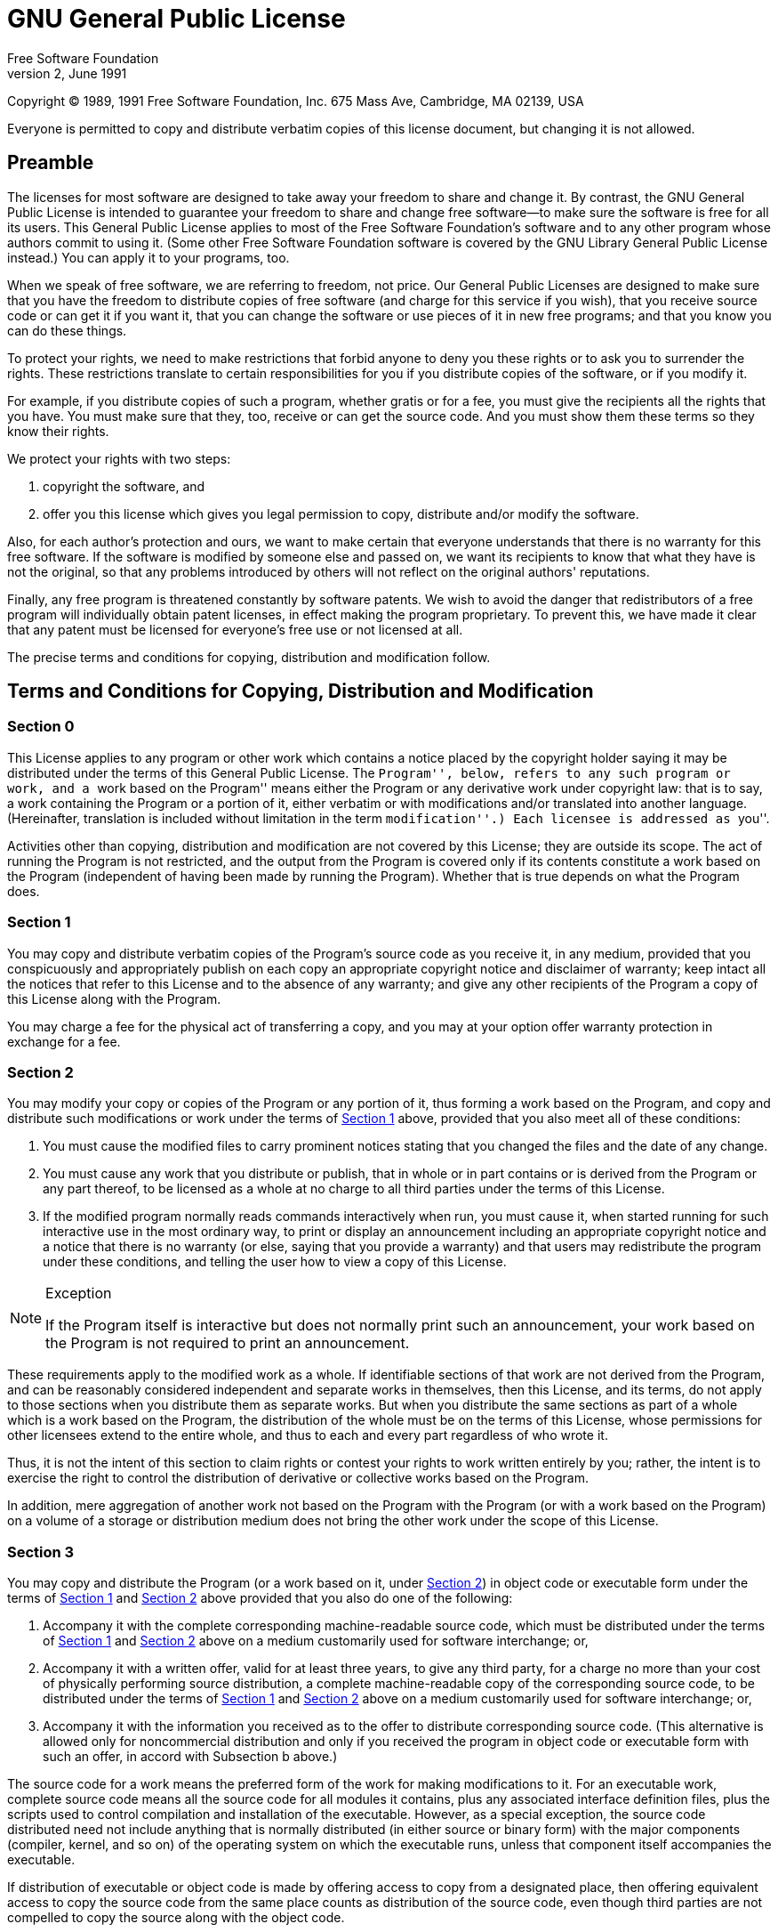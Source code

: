= GNU General Public License
Free Software Foundation
Version 2, June 1991

Copyright (C) 1989, 1991 Free Software Foundation, Inc.  675 Mass Ave,
Cambridge, MA 02139, USA

Everyone is permitted to copy and distribute verbatim copies of this
license document, but changing it is not allowed.

[[licenses-gpl-0]]

== Preamble

The licenses for most software are designed to take away your freedom
to share and change it.  By contrast, the GNU General Public License
is intended to guarantee your freedom to share and change free
software--to make sure the software is free for all its users.  This
General Public License applies to most of the Free Software
Foundation's software and to any other program whose authors commit to
using it.  (Some other Free Software Foundation software is covered by
the GNU Library General Public License instead.)  You can apply it to
your programs, too.
    
When we speak of free software, we are referring to freedom, not
price.  Our General Public Licenses are designed to make sure that you
have the freedom to distribute copies of free software (and charge for
this service if you wish), that you receive source code or can get it
if you want it, that you can change the software or use pieces of it
in new free programs; and that you know you can do these things.
    
To protect your rights, we need to make restrictions that forbid
anyone to deny you these rights or to ask you to surrender the rights.
These restrictions translate to certain responsibilities for you if
you distribute copies of the software, or if you modify it.
    
For example, if you distribute copies of such a program, whether
gratis or for a fee, you must give the recipients all the rights that
you have.  You must make sure that they, too, receive or can get the
source code.  And you must show them these terms so they know their
rights.

We protect your rights with two steps:

1. copyright the software, and 
2. offer you this license which gives you legal permission to copy,
distribute and/or modify the software.
    
Also, for each author's protection and ours, we want to make certain
that everyone understands that there is no warranty for this free
software.  If the software is modified by someone else and passed on,
we want its recipients to know that what they have is not the
original, so that any problems introduced by others will not reflect
on the original authors' reputations.
    
Finally, any free program is threatened constantly by software
patents.  We wish to avoid the danger that redistributors of a free
program will individually obtain patent licenses, in effect making the
program proprietary.  To prevent this, we have made it clear that any
patent must be licensed for everyone's free use or not licensed at
all.
    
The precise terms and conditions for copying, distribution and
modification follow.

[[licenses-gpl-1]]

== Terms and Conditions for Copying, Distribution and Modification

[[licenses-gpl-1-0]]

=== Section 0

This License applies to any program or other work which contains a
notice placed by the copyright holder saying it may be distributed
under the terms of this General Public License.  The ``Program'',
below, refers to any such program or work, and a ``work based on the
Program'' means either the Program or any derivative work under
copyright law: that is to say, a work containing the Program or a
portion of it, either verbatim or with modifications and/or translated
into another language.  (Hereinafter, translation is included without
limitation in the term ``modification''.)  Each licensee is addressed
as ``you''.

Activities other than copying, distribution and modification are not
covered by this License; they are outside its scope.  The act of
running the Program is not restricted, and the output from the Program
is covered only if its contents constitute a work based on the
Program (independent of having been made by running the Program).
Whether that is true depends on what the Program does.

[[licenses-gpl-1-1]]

=== Section 1
    
You may copy and distribute verbatim copies of the Program's source
code as you receive it, in any medium, provided that you conspicuously
and appropriately publish on each copy an appropriate copyright notice
and disclaimer of warranty; keep intact all the notices that refer to
this License and to the absence of any warranty; and give any other
recipients of the Program a copy of this License along with the
Program.
    
You may charge a fee for the physical act of transferring a copy, and
you may at your option offer warranty protection in exchange for a
fee.

[[licenses-gpl-1-2]]
    
=== Section 2
      
You may modify your copy or copies of the Program or any portion of
it, thus forming a work based on the Program, and copy and distribute
such modifications or work under the terms of <<licenses-gpl-1-1>>
above, provided that you also meet all of these conditions:
    
a. You must cause the modified files to carry prominent notices
stating that you changed the files and the date of any change.
    
b. You must cause any work that you distribute or publish, that in
whole or in part contains or is derived from the Program or any part
thereof, to be licensed as a whole at no charge to all third parties
under the terms of this License.
    
c. If the modified program normally reads commands interactively when
run, you must cause it, when started running for such interactive use
in the most ordinary way, to print or display an announcement
including an appropriate copyright notice and a notice that there is
no warranty (or else, saying that you provide a warranty) and that
users may redistribute the program under these conditions, and telling
the user how to view a copy of this License.

[NOTE]
.Exception
======================================================================
If the Program itself is interactive but does not normally print such
an announcement, your work based on the Program is not required to
print an announcement.
======================================================================
    
These requirements apply to the modified work as a whole.  If
identifiable sections of that work are not derived from the Program,
and can be reasonably considered independent and separate works in
themselves, then this License, and its terms, do not apply to those
sections when you distribute them as separate works.  But when you
distribute the same sections as part of a whole which is a work based
on the Program, the distribution of the whole must be on the terms of
this License, whose permissions for other licensees extend to the
entire whole, and thus to each and every part regardless of who wrote
it.

Thus, it is not the intent of this section to claim rights or contest
your rights to work written entirely by you; rather, the intent is to
exercise the right to control the distribution of derivative or
collective works based on the Program.

In addition, mere aggregation of another work not based on the Program
with the Program (or with a work based on the Program) on a volume of
a storage or distribution medium does not bring the other work under
the scope of this License.

[[licenses-gpl-1-3]]

=== Section 3
    
You may copy and distribute the Program (or a work based on it, under
<<licenses-gpl-1-2>>) in object code or executable form under the
terms of <<licenses-gpl-1-1>> and <<licenses-gpl-1-2>> above provided
that you also do one of the following:
    
a. Accompany it with the complete corresponding machine-readable
source code, which must be distributed under the terms of
<<licenses-gpl-1-1>> and <<licenses-gpl-1-2>> above on a medium
customarily used for software interchange; or,
    
b. Accompany it with a written offer, valid for at least three years,
to give any third party, for a charge no more than your cost of
physically performing source distribution, a complete machine-readable
copy of the corresponding source code, to be distributed under the
terms of <<licenses-gpl-1-1>> and <<licenses-gpl-1-2>> above on a
medium customarily used for software interchange; or,

c. Accompany it with the information you received as to the offer to
distribute corresponding source code.  (This alternative is allowed
only for noncommercial distribution and only if you received the
program in object code or executable form with such an offer, in
accord with Subsection b above.)
    
The source code for a work means the preferred form of the work for
making modifications to it.  For an executable work, complete source
code means all the source code for all modules it contains, plus any
associated interface definition files, plus the scripts used to
control compilation and installation of the executable.  However, as a
special exception, the source code distributed need not include
anything that is normally distributed (in either source or binary
form) with the major components (compiler, kernel, and so on) of the
operating system on which the executable runs, unless that component
itself accompanies the executable.

If distribution of executable or object code is made by offering
access to copy from a designated place, then offering equivalent
access to copy the source code from the same place counts as
distribution of the source code, even though third parties are not
compelled to copy the source along with the object code.

[[licenses-gpl-1-4]]

=== Section 4
            
You may not copy, modify, sublicense, or distribute the Program except
as expressly provided under this License.  Any attempt otherwise to
copy, modify, sublicense or distribute the Program is void, and will
automatically terminate your rights under this License.  However,
parties who have received copies, or rights, from you under this
License will not have their licenses terminated so long as such
parties remain in full compliance.

[[licenses-gpl-1-5]]
            
=== Section 5
            
You are not required to accept this License, since you have not signed
it.  However, nothing else grants you permission to modify or
distribute the Program or its derivative works.  These actions are
prohibited by law if you do not accept this License.  Therefore, by
modifying or distributing the Program (or any work based on the
Program), you indicate your acceptance of this License to do so, and
all its terms and conditions for copying, distributing or modifying
the Program or works based on it.

[[licenses-gpl-1-6]]
       
=== Section 6
            
Each time you redistribute the Program (or any work based on the
Program), the recipient automatically receives a license from the
original licensor to copy, distribute or modify the Program subject to
these terms and conditions.  You may not impose any further
restrictions on the recipients' exercise of the rights granted herein.
You are not responsible for enforcing compliance by third parties to
this License.

[[licenses-gpl-1-7]]
            
=== Section 7

If, as a consequence of a court judgment or allegation of patent
infringement or for any other reason (not limited to patent issues),
conditions are imposed on you (whether by court order, agreement or
otherwise) that contradict the conditions of this License, they do not
excuse you from the conditions of this License.  If you cannot
distribute so as to satisfy simultaneously your obligations under this
License and any other pertinent obligations, then as a consequence you
may not distribute the Program at all.  For example, if a patent
license would not permit royalty-free redistribution of the Program by
all those who receive copies directly or indirectly through you, then
the only way you could satisfy both it and this License would be to
refrain entirely from distribution of the Program.
            
If any portion of this section is held invalid or unenforceable under
any particular circumstance, the balance of the section is intended to
apply and the section as a whole is intended to apply in other
circumstances.
            
It is not the purpose of this section to induce you to infringe any
patents or other property right claims or to contest validity of any
such claims; this section has the sole purpose of protecting the
integrity of the free software distribution system, which is
implemented by public license practices.  Many people have made
generous contributions to the wide range of software distributed
through that system in reliance on consistent application of that
system; it is up to the author/donor to decide if he or she is willing
to distribute software through any other system and a licensee cannot
impose that choice.
            
This section is intended to make thoroughly clear what is believed to
be a consequence of the rest of this License.

[[licenses-gpl-1-8]]
            
=== Section 8
            
If the distribution and/or use of the Program is restricted in certain
countries either by patents or by copyrighted interfaces, the original
copyright holder who places the Program under this License may add an
explicit geographical distribution limitation excluding those
countries, so that distribution is permitted only in or among
countries not thus excluded.  In such case, this License incorporates
the limitation as if written in the body of this License.
            
[[licenses-gpl-1-9]]
            
=== Section 9
            
The Free Software Foundation may publish revised and/or new versions
of the General Public License from time to time.  Such new versions
will be similar in spirit to the present version, but may differ in
detail to address new problems or concerns.
            
Each version is given a distinguishing version number.  If the Program
specifies a version number of this License which applies to it and
``any later version'', you have the option of following the terms and
conditions either of that version or of any later version published by
the Free Software Foundation.  If the Program does not specify a
version number of this License, you may choose any version ever
published by the Free Software Foundation.

[[licenses-gpl-1-10]]

=== Section 10
            
If you wish to incorporate parts of the Program into other free
programs whose distribution conditions are different, write to the
author to ask for permission.  For software which is copyrighted by
the Free Software Foundation, write to the Free Software Foundation;
we sometimes make exceptions for this.  Our decision will be guided by
the two goals of preserving the free status of all derivatives of our
free software and of promoting the sharing and reuse of software
generally.

[[licenses-gpl-1-11]]

=== NO WARRANTY

*Section 11*
            
BECAUSE THE PROGRAM IS LICENSED FREE OF CHARGE, THERE IS NO WARRANTY
FOR THE PROGRAM, TO THE EXTENT PERMITTED BY APPLICABLE LAW.  EXCEPT
WHEN OTHERWISE STATED IN WRITING THE COPYRIGHT HOLDERS AND/OR OTHER
PARTIES PROVIDE THE PROGRAM ``AS IS'' WITHOUT WARRANTY OF ANY KIND,
EITHER EXPRESSED OR IMPLIED, INCLUDING, BUT NOT LIMITED TO, THE
IMPLIED WARRANTIES OF MERCHANTABILITY AND FITNESS FOR A PARTICULAR
PURPOSE.  THE ENTIRE RISK AS TO THE QUALITY AND PERFORMANCE OF THE
PROGRAM IS WITH YOU.  SHOULD THE PROGRAM PROVE DEFECTIVE, YOU ASSUME
THE COST OF ALL NECESSARY SERVICING, REPAIR OR CORRECTION.

[[licenses-gpl-1-12]]

=== Section 12
            
IN NO EVENT UNLESS REQUIRED BY APPLICABLE LAW OR AGREED TO IN WRITING
WILL ANY COPYRIGHT HOLDER, OR ANY OTHER PARTY WHO MAY MODIFY AND/OR
REDISTRIBUTE THE PROGRAM AS PERMITTED ABOVE, BE LIABLE TO YOU FOR
DAMAGES, INCLUDING ANY GENERAL, SPECIAL, INCIDENTAL OR CONSEQUENTIAL
DAMAGES ARISING OUT OF THE USE OR INABILITY TO USE THE PROGRAM
(INCLUDING BUT NOT LIMITED TO LOSS OF DATA OR DATA BEING RENDERED
INACCURATE OR LOSSES SUSTAINED BY YOU OR THIRD PARTIES OR A FAILURE OF
THE PROGRAM TO OPERATE WITH ANY OTHER PROGRAMS), EVEN IF SUCH HOLDER
OR OTHER PARTY HAS BEEN ADVISED OF THE POSSIBILITY OF SUCH DAMAGES.
            
_End of Terms and Conditions._
            
[[licenses-gpl-2]]

== Appendix A. How to Apply These Terms to Your New Programs

If you develop a new program, and you want it to be of the greatest
possible use to the public, the best way to achieve this is to make it
free software which everyone can redistribute and change under these
terms.
        
To do so, attach the following notices to the program.  It is safest
to attach them to the start of each source file to most effectively
convey the exclusion of warranty; and each file should have at least
the <quote>copyright</quote> line and a pointer to where the full
notice is found.
        
----------------------------------------------------------------------
<one line to give the program's name and a brief idea of what it does.>
Copyright (C) 19yy  <name of author>
    
This program is free software; you can redistribute it and/or modify
it under the terms of the GNU General Public License as published by
the Free Software Foundation; either version 2 of the License, or
(at your option) any later version.
    
This program is distributed in the hope that it will be useful,
but WITHOUT ANY WARRANTY; without even the implied warranty of
MERCHANTABILITY or FITNESS FOR A PARTICULAR PURPOSE.  See the
GNU General Public License for more details.
    
You should have received a copy of the GNU General Public License
along with this program; if not, write to the Free Software
Foundation, Inc., 675 Mass Ave, Cambridge, MA 02139, USA.
----------------------------------------------------------------------
        
Also add information on how to contact you by electronic and paper
mail.
        
If the program is interactive, make it output a short notice like this
when it starts in an interactive mode:
        
----------------------------------------------------------------------
Gnomovision version 69, Copyright (C) 19yy name of author
Gnomovision comes with ABSOLUTELY NO WARRANTY; for details type `show w'.
This is free software, and you are welcome to redistribute it
under certain conditions; type `show c' for details.
----------------------------------------------------------------------
        
The hypothetical commands `show w' and `show c' should show the
appropriate parts of the General Public License.  Of course, the
commands you use may be called something other than `show w' and `show
c'; they could even be mouse-clicks or menu items--whatever suits your
program.
        
You should also get your employer (if you work as a programmer) or
your school, if any, to sign a ``copyright disclaimer'' for
the program, if necessary.  Here is a sample; alter the names:
        
----------------------------------------------------------------------
Yoyodyne, Inc., hereby disclaims all copyright interest in the program
`Gnomovision' (which makes passes at compilers) written by James Hacker.
        
<signature of Ty Coon>, 1 April 1989
Ty Coon, President of Vice
----------------------------------------------------------------------
        
This General Public License does not permit incorporating your program
into proprietary programs.  If your program is a subroutine library,
you may consider it more useful to permit linking proprietary
applications with the library.  If this is what you want to do, use
the GNU Library General Public License instead of this License.
    
    


